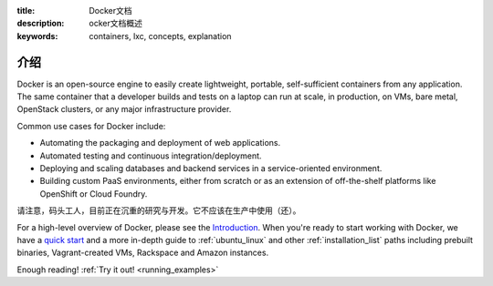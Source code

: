 :title: Docker文档
:description: ocker文档概述
:keywords: containers, lxc, concepts, explanation

介绍
------------

Docker is an open-source engine to easily create lightweight, portable,
self-sufficient containers from any application. The same container that a
developer builds and tests on a laptop can run at scale, in production, on
VMs, bare metal, OpenStack clusters, or any major infrastructure provider.

Common use cases for Docker include:

- Automating the packaging and deployment of web applications.
- Automated testing and continuous integration/deployment.
- Deploying and scaling databases and backend services in a service-oriented environment.
- Building custom PaaS environments, either from scratch or as an extension of off-the-shelf platforms like OpenShift or Cloud Foundry.

请注意，码头工人，目前正在沉重的研究与开发。它不应该在生产中使用（还）。

For a high-level overview of Docker, please see the `Introduction
<http://www.docker.io/learn_more/>`_. When you're ready to start working with
Docker, we have a `quick start <http://www.docker.io/gettingstarted>`_
and a more in-depth guide to :ref:`ubuntu_linux` and other
:ref:`installation_list` paths including prebuilt binaries,
Vagrant-created VMs, Rackspace and Amazon instances.

Enough reading! :ref:`Try it out! <running_examples>`
